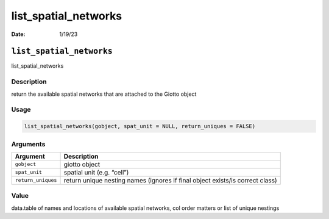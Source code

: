 =====================
list_spatial_networks
=====================

:Date: 1/19/23

``list_spatial_networks``
=========================

list_spatial_networks

Description
-----------

return the available spatial networks that are attached to the Giotto
object

Usage
-----

.. code:: r

   list_spatial_networks(gobject, spat_unit = NULL, return_uniques = FALSE)

Arguments
---------

+-------------------------------+--------------------------------------+
| Argument                      | Description                          |
+===============================+======================================+
| ``gobject``                   | giotto object                        |
+-------------------------------+--------------------------------------+
| ``spat_unit``                 | spatial unit (e.g. “cell”)           |
+-------------------------------+--------------------------------------+
| ``return_uniques``            | return unique nesting names (ignores |
|                               | if final object exists/is correct    |
|                               | class)                               |
+-------------------------------+--------------------------------------+

Value
-----

data.table of names and locations of available spatial networks, col
order matters or list of unique nestings
